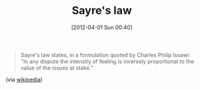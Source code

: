 #+POSTID: 6224
#+DATE: [2012-04-01 Sun 00:40]
#+OPTIONS: toc:nil num:nil todo:nil pri:nil tags:nil ^:nil TeX:nil
#+CATEGORY: Link
#+TAGS: philosophy
#+TITLE: Sayre's law

#+BEGIN_QUOTE
  Sayre's law states, in a formulation quoted by Charles Philip Issawi: "In any dispute the intensity of feeling is inversely proportional to the value of the issues at stake."
#+END_QUOTE



(via [[http://en.wikipedia.org/wiki/Sayre's_law][wikipedia]])



